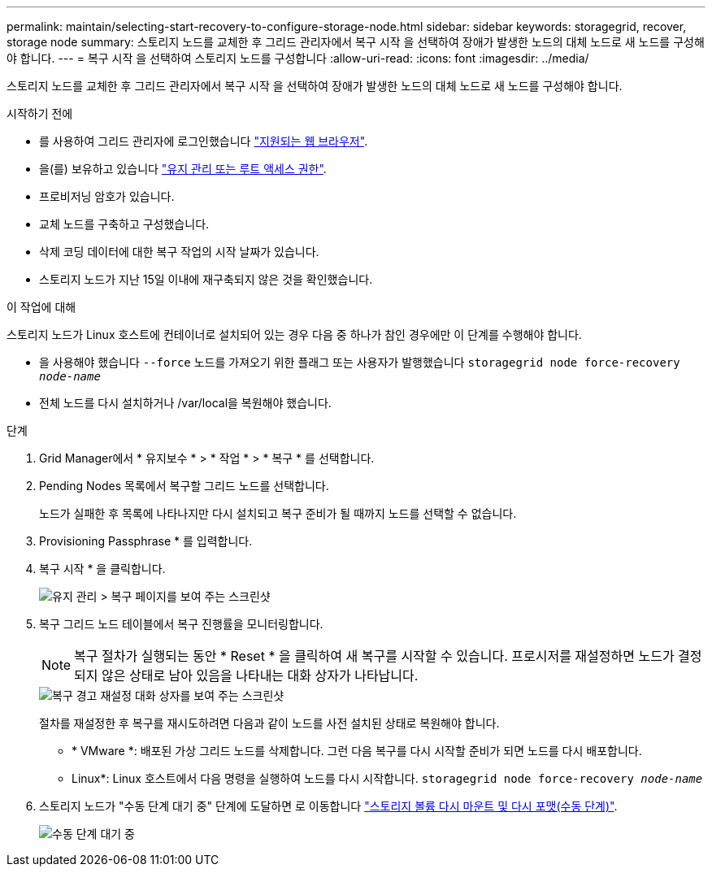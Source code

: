 ---
permalink: maintain/selecting-start-recovery-to-configure-storage-node.html 
sidebar: sidebar 
keywords: storagegrid, recover, storage node 
summary: 스토리지 노드를 교체한 후 그리드 관리자에서 복구 시작 을 선택하여 장애가 발생한 노드의 대체 노드로 새 노드를 구성해야 합니다. 
---
= 복구 시작 을 선택하여 스토리지 노드를 구성합니다
:allow-uri-read: 
:icons: font
:imagesdir: ../media/


[role="lead"]
스토리지 노드를 교체한 후 그리드 관리자에서 복구 시작 을 선택하여 장애가 발생한 노드의 대체 노드로 새 노드를 구성해야 합니다.

.시작하기 전에
* 를 사용하여 그리드 관리자에 로그인했습니다 link:../admin/web-browser-requirements.html["지원되는 웹 브라우저"].
* 을(를) 보유하고 있습니다 link:../admin/admin-group-permissions.html["유지 관리 또는 루트 액세스 권한"].
* 프로비저닝 암호가 있습니다.
* 교체 노드를 구축하고 구성했습니다.
* 삭제 코딩 데이터에 대한 복구 작업의 시작 날짜가 있습니다.
* 스토리지 노드가 지난 15일 이내에 재구축되지 않은 것을 확인했습니다.


.이 작업에 대해
스토리지 노드가 Linux 호스트에 컨테이너로 설치되어 있는 경우 다음 중 하나가 참인 경우에만 이 단계를 수행해야 합니다.

* 을 사용해야 했습니다 `--force` 노드를 가져오기 위한 플래그 또는 사용자가 발행했습니다 `storagegrid node force-recovery _node-name_`
* 전체 노드를 다시 설치하거나 /var/local을 복원해야 했습니다.


.단계
. Grid Manager에서 * 유지보수 * > * 작업 * > * 복구 * 를 선택합니다.
. Pending Nodes 목록에서 복구할 그리드 노드를 선택합니다.
+
노드가 실패한 후 목록에 나타나지만 다시 설치되고 복구 준비가 될 때까지 노드를 선택할 수 없습니다.

. Provisioning Passphrase * 를 입력합니다.
. 복구 시작 * 을 클릭합니다.
+
image::../media/4b_select_recovery_node.png[유지 관리 > 복구 페이지를 보여 주는 스크린샷]

. 복구 그리드 노드 테이블에서 복구 진행률을 모니터링합니다.
+

NOTE: 복구 절차가 실행되는 동안 * Reset * 을 클릭하여 새 복구를 시작할 수 있습니다. 프로시저를 재설정하면 노드가 결정되지 않은 상태로 남아 있음을 나타내는 대화 상자가 나타납니다.

+
image::../media/recovery_reset_warning.gif[복구 경고 재설정 대화 상자를 보여 주는 스크린샷]

+
절차를 재설정한 후 복구를 재시도하려면 다음과 같이 노드를 사전 설치된 상태로 복원해야 합니다.

+
** * VMware *: 배포된 가상 그리드 노드를 삭제합니다. 그런 다음 복구를 다시 시작할 준비가 되면 노드를 다시 배포합니다.
** Linux*: Linux 호스트에서 다음 명령을 실행하여 노드를 다시 시작합니다. `storagegrid node force-recovery _node-name_`


. 스토리지 노드가 "수동 단계 대기 중" 단계에 도달하면 로 이동합니다 link:remounting-and-reformatting-storage-volumes-manual-steps.html["스토리지 볼륨 다시 마운트 및 다시 포맷(수동 단계)"].
+
image::../media/recovery_reset_button.gif["수동 단계 대기 중" 단계를 보여 주는 스크린샷]



